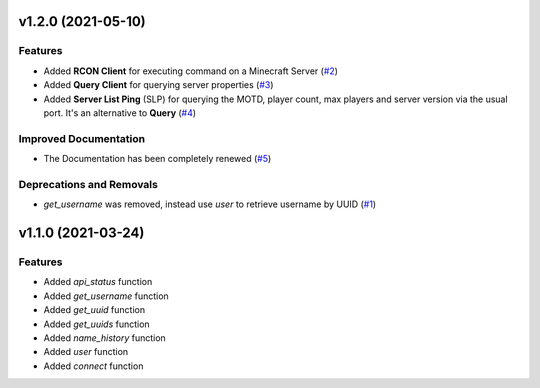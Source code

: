v1.2.0 (2021-05-10)
===================

Features
--------

- Added **RCON Client** for executing command on a Minecraft Server (`#2 <https://github.com/Lucino772/pymojang/issues/2>`__)
- Added **Query Client** for querying server properties (`#3 <https://github.com/Lucino772/pymojang/issues/3>`__)
- Added **Server List Ping** (SLP) for querying the MOTD, player count, max players and server version via the usual port. It's an alternative to **Query** (`#4 <https://github.com/Lucino772/pymojang/issues/4>`__)


Improved Documentation
----------------------

- The Documentation has been completely renewed (`#5 <https://github.com/Lucino772/pymojang/issues/5>`__)


Deprecations and Removals
-------------------------

- `get_username` was removed, instead use `user` to retrieve username by UUID (`#1 <https://github.com/Lucino772/pymojang/issues/1>`__)


v1.1.0 (2021-03-24)
===================

Features
--------

- Added `api_status` function
- Added `get_username` function
- Added `get_uuid` function
- Added `get_uuids` function
- Added `name_history` function
- Added `user` function
- Added `connect` function
